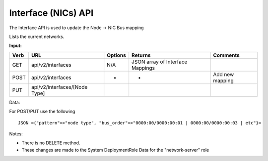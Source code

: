 Interface (NICs) API
~~~~~~~~~~~~~~~~~~~~

The Interface API is used to update the Node -> NIC Bus mapping

Lists the current networks.

**Input:**

+--------+---------------------------------+-----------+------------------------------------+-------------------+
| Verb   | URL                             | Options   | Returns                            | Comments          |
+========+=================================+===========+====================================+===================+
| GET    | api/v2/interfaces               | N/A       | JSON array of Interface Mappings   |                   |
+--------+---------------------------------+-----------+------------------------------------+-------------------+
| POST   | api/v2/interfaces               | -         | -                                  | Add new mapping   |
+--------+---------------------------------+-----------+------------------------------------+-------------------+
| PUT    | api/v2/interfaces/[Node Type]   |           |                                    |                   |
+--------+---------------------------------+-----------+------------------------------------+-------------------+

Data:

For POST/PUT use the following

::

    JSON ={"pattern"=>"node type", "bus_order"=>"0000:00/0000:00:01 | 0000:00/0000:00:03 | etc"}=

Notes:

-  There is no DELETE method.
-  These changes are made to the System DeploymentRole Data for the
   "network-server" role

